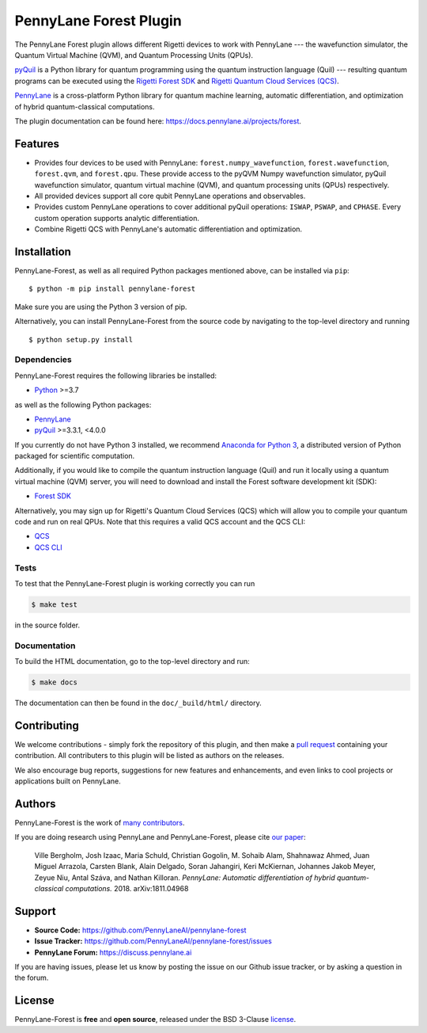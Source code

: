 PennyLane Forest Plugin
#######################

.. image:: https://img.shields.io/github/workflow/status/PennyLaneAI/pennylane-forest/Tests/master?logo=github&style=flat-square
    :alt: GitHub Workflow Status (branch)
    :target: https://github.com/PennyLaneAI/pennylane-forest/actions?query=workflow%3ATests

.. image:: https://img.shields.io/codecov/c/github/PennyLaneAI/pennylane-forest/master.svg?logo=codecov&style=flat-square
    :alt: Codecov coverage
    :target: https://codecov.io/gh/PennyLaneAI/pennylane-forest

.. image:: https://img.shields.io/codefactor/grade/github/PennyLaneAI/pennylane-forest/master?logo=codefactor&style=flat-square
    :alt: CodeFactor Grade
    :target: https://www.codefactor.io/repository/github/pennylaneai/pennylane-forest

.. image:: https://readthedocs.com/projects/xanaduai-pennylane-forest/badge/?version=latest&style=flat-square
    :alt: Read the Docs
    :target: https://docs.pennylane.ai/projects/forest

.. image:: https://img.shields.io/pypi/v/pennylane-forest.svg?style=flat-square
    :alt: PyPI
    :target: https://pypi.org/project/pennylane-forest

.. image:: https://img.shields.io/pypi/pyversions/pennylane-forest.svg?style=flat-square
    :alt: PyPI - Python Version
    :target: https://pypi.org/project/pennylane-forest

.. header-start-inclusion-marker-do-not-remove

The PennyLane Forest plugin allows different Rigetti devices to work with
PennyLane --- the wavefunction simulator, the Quantum Virtual Machine (QVM), and Quantum Processing Units (QPUs).

`pyQuil <https://pyquil.readthedocs.io>`__ is a Python library for quantum programming using the
quantum instruction language (Quil) --- resulting quantum programs can be executed using the
`Rigetti Forest SDK <https://pyquil-docs.rigetti.com/en/stable/>`__ and `Rigetti Quantum Cloud Services (QCS)
<https://qcs.rigetti.com/>`__.

`PennyLane <https://pennylane.readthedocs.io>`__ is a cross-platform Python library for quantum machine
learning, automatic differentiation, and optimization of hybrid quantum-classical computations.


.. header-end-inclusion-marker-do-not-remove

The plugin documentation can be found here: `<https://docs.pennylane.ai/projects/forest>`__.

Features
========

* Provides four devices to be used with PennyLane: ``forest.numpy_wavefunction``,
  ``forest.wavefunction``, ``forest.qvm``, and ``forest.qpu``. These provide access to the pyQVM
  Numpy wavefunction simulator, pyQuil wavefunction simulator, quantum
  virtual machine (QVM), and quantum processing units (QPUs) respectively.


* All provided devices support all core qubit PennyLane operations and observables.


* Provides custom PennyLane operations to cover additional pyQuil operations:
  ``ISWAP``, ``PSWAP``, and ``CPHASE``. Every custom operation supports analytic
  differentiation.

* Combine Rigetti QCS with PennyLane's automatic differentiation and
  optimization.


.. installation-start-inclusion-marker-do-not-remove

Installation
============

PennyLane-Forest, as well as all required Python packages mentioned above, can be installed via ``pip``:
::

   	$ python -m pip install pennylane-forest


Make sure you are using the Python 3 version of pip.

Alternatively, you can install PennyLane-Forest from the source code by navigating to the top-level directory and running
::

	$ python setup.py install

Dependencies
~~~~~~~~~~~~

PennyLane-Forest requires the following libraries be installed:

* `Python <http://python.org/>`__ >=3.7

as well as the following Python packages:

* `PennyLane <http://pennylane.readthedocs.io/>`__
* `pyQuil <https://pyquil-docs.rigetti.com/en/stable/>`__ >=3.3.1, <4.0.0

If you currently do not have Python 3 installed, we recommend
`Anaconda for Python 3 <https://www.anaconda.com/download/>`__, a distributed version
of Python packaged for scientific computation.

Additionally, if you would like to compile the quantum instruction language (Quil) and run it
locally using a quantum virtual machine (QVM) server, you will need to download and install the
Forest software development kit (SDK):

* `Forest SDK <https://pyquil-docs.rigetti.com/en/stable/>`__

Alternatively, you may sign up for Rigetti's Quantum Cloud Services (QCS)  which will allow you to compile your 
quantum code and run on real QPUs. Note that this requires a valid QCS account and the QCS CLI:

* `QCS <https://docs.rigetti.com/en/>`__
* `QCS CLI <https://docs.rigetti.com/qcs/guides/using-the-qcs-cli>`__

Tests
~~~~~

To test that the PennyLane-Forest plugin is working correctly you can run

.. code-block:: bash

    $ make test

in the source folder.

Documentation
~~~~~~~~~~~~~

To build the HTML documentation, go to the top-level directory and run:

.. code-block:: bash

  $ make docs


The documentation can then be found in the ``doc/_build/html/`` directory.

.. installation-end-inclusion-marker-do-not-remove

Contributing
============

We welcome contributions - simply fork the repository of this plugin, and then make a
`pull request <https://help.github.com/articles/about-pull-requests/>`__ containing your contribution.
All contributers to this plugin will be listed as authors on the releases.

We also encourage bug reports, suggestions for new features and enhancements, and even links to cool projects
or applications built on PennyLane.


Authors
=======

PennyLane-Forest is the work of `many contributors <https://github.com/PennyLaneAI/pennylane-forest/graphs/contributors>`__.

If you are doing research using PennyLane and PennyLane-Forest, please cite `our paper <https://arxiv.org/abs/1811.04968>`__:

    Ville Bergholm, Josh Izaac, Maria Schuld, Christian Gogolin, M. Sohaib Alam, Shahnawaz Ahmed,
    Juan Miguel Arrazola, Carsten Blank, Alain Delgado, Soran Jahangiri, Keri McKiernan, Johannes Jakob Meyer,
    Zeyue Niu, Antal Száva, and Nathan Killoran.
    *PennyLane: Automatic differentiation of hybrid quantum-classical computations.* 2018. arXiv:1811.04968

.. support-start-inclusion-marker-do-not-remove

Support
=======

- **Source Code:** https://github.com/PennyLaneAI/pennylane-forest
- **Issue Tracker:** https://github.com/PennyLaneAI/pennylane-forest/issues
- **PennyLane Forum:** https://discuss.pennylane.ai

If you are having issues, please let us know by posting the issue on our Github issue tracker, or
by asking a question in the forum.

.. support-end-inclusion-marker-do-not-remove
.. license-start-inclusion-marker-do-not-remove


License
=======

PennyLane-Forest is **free** and **open source**, released under the BSD 3-Clause `license
<https://github.com/PennyLaneAI/pennylane-forest/blob/master/LICENSE>`__.

.. license-end-inclusion-marker-do-not-remove
